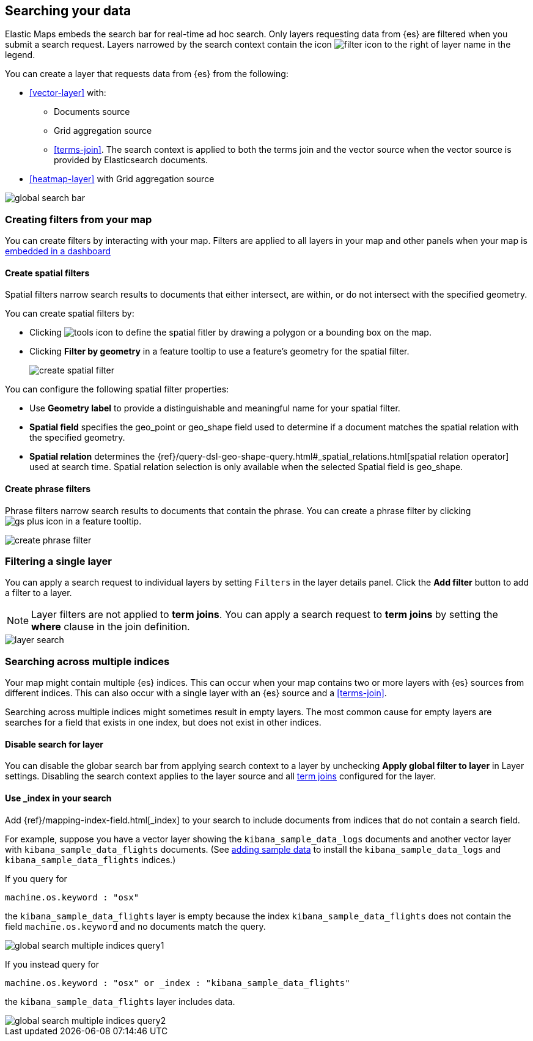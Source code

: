 [role="xpack"]
[[maps-search]]
== Searching your data

Elastic Maps embeds the search bar for real-time ad hoc search.
Only layers requesting data from {es} are filtered when you submit a search request.
Layers narrowed by the search context contain the icon image:maps/images/filter_icon.png[] to the right of layer name in the legend.

You can create a layer that requests data from {es} from the following:

* <<vector-layer>> with:

** Documents source

** Grid aggregation source

** <<terms-join>>. The search context is applied to both the terms join and the vector source when the vector source is provided by Elasticsearch documents.

* <<heatmap-layer>> with Grid aggregation source

[role="screenshot"]
image::maps/images/global_search_bar.png[]

[role="xpack"]
[[maps-create-filter-from-map]]
=== Creating filters from your map

You can create filters by interacting with your map.
Filters are applied to all layers in your map and other panels when your map is <<maps-embedding, embedded in a dashboard>>

[float]
[[maps-create-spatial-filters]]
==== Create spatial filters

Spatial filters narrow search results to documents that either intersect, are within, or do not intersect with the specified geometry.

You can create spatial filters by:

* Clicking image:maps/images/tools_icon.png[] to define the spatial fitler by drawing a polygon or a bounding box on the map.
* Clicking *Filter by geometry* in a feature tooltip to use a feature's geometry for the spatial filter.
+
[role="screenshot"]
image::maps/images/create_spatial_filter.png[]

You can configure the following spatial filter properties:

* Use *Geometry label* to provide a distinguishable and meaningful name for your spatial filter.
* *Spatial field* specifies the geo_point or geo_shape field used to determine if a document matches the spatial relation with the specified geometry.
* *Spatial relation* determines the {ref}/query-dsl-geo-shape-query.html#_spatial_relations.html[spatial relation operator] used at search time. Spatial relation selection is only available when the selected Spatial field is geo_shape.

[float]
[[maps-create-phrase-filter]]
==== Create phrase filters

Phrase filters narrow search results to documents that contain the phrase.
You can create a phrase filter by clicking image:maps/images/gs_plus_icon.png[] in a feature tooltip.

[role="screenshot"]
image::maps/images/create_phrase_filter.png[]

[role="xpack"]
[[maps-layer-based-filtering]]
=== Filtering a single layer

You can apply a search request to individual layers by setting `Filters` in the layer details panel.
Click the *Add filter* button to add a filter to a layer.

NOTE: Layer filters are not applied to *term joins*. You can apply a search request to *term joins* by setting the *where* clause in the join definition.

[role="screenshot"]
image::maps/images/layer_search.png[]

[role="xpack"]
[[maps-search-across-multiple-indices]]
=== Searching across multiple indices

Your map might contain multiple {es} indices.
This can occur when your map contains two or more layers with {es} sources from different indices.
This can also occur with a single layer with an {es} source and a <<terms-join>>.

Searching across multiple indices might sometimes result in empty layers.
The most common cause for empty layers are searches for a field that exists in one index, but does not exist in other indices.

[float]
[[maps-disable-search-for-layer]]
==== Disable search for layer

You can disable the globar search bar from applying search context to a layer by unchecking *Apply global filter to layer* in Layer settings.
Disabling the search context applies to the layer source and all <<terms-join, term joins>> configured for the layer.

[float]
[[maps-add-index-search]]
==== Use _index in your search

Add {ref}/mapping-index-field.html[_index] to your search to include documents from indices that do not contain a search field.

For example, suppose you have a vector layer showing the `kibana_sample_data_logs` documents
and another vector layer with `kibana_sample_data_flights` documents.
(See <<add-sample-data, adding sample data>>
to install the `kibana_sample_data_logs` and `kibana_sample_data_flights` indices.)

If you query for
--------------------------------------------------
machine.os.keyword : "osx"
--------------------------------------------------
the `kibana_sample_data_flights` layer is empty because the index
`kibana_sample_data_flights` does not contain the field `machine.os.keyword` and no documents match the query.

[role="screenshot"]
image::maps/images/global_search_multiple_indices_query1.png[]

If you instead query for
--------------------------------------------------
machine.os.keyword : "osx" or _index : "kibana_sample_data_flights"
--------------------------------------------------
the `kibana_sample_data_flights` layer includes data.

[role="screenshot"]
image::maps/images/global_search_multiple_indices_query2.png[]
